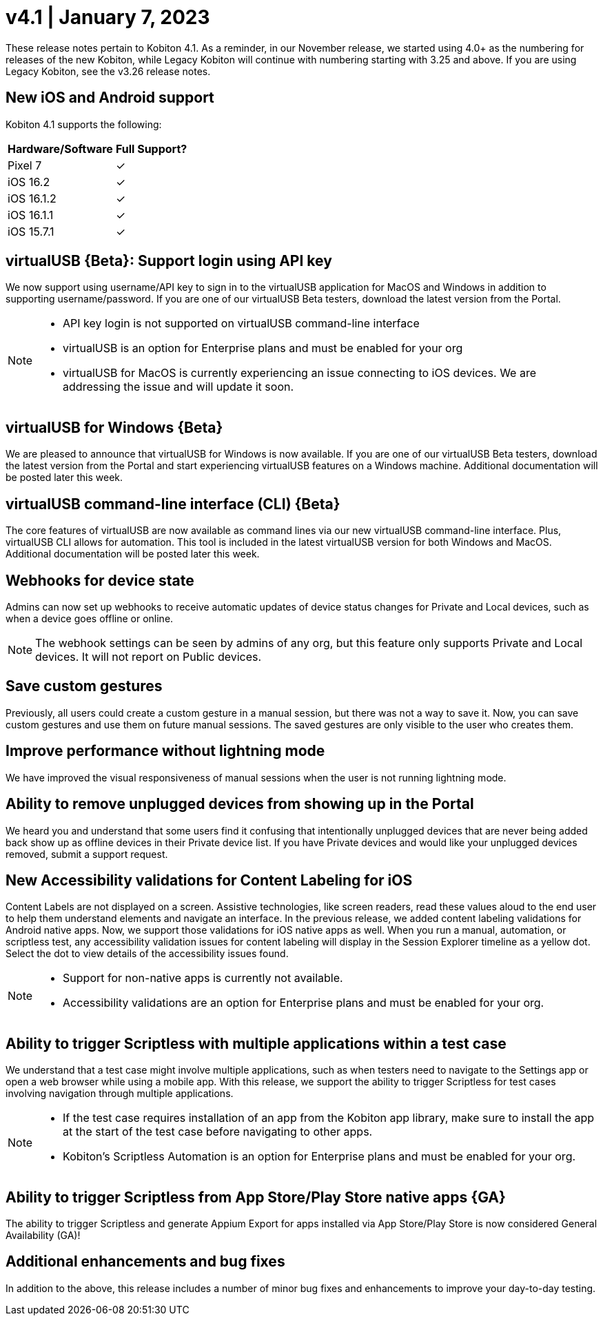 =  v4.1 | January 7, 2023
:navtitle: v4.1 | January 7, 2023

These release notes pertain to Kobiton 4.1. As a reminder, in our November release, we started using 4.0+ as the numbering for releases of the new Kobiton, while Legacy Kobiton will continue with numbering starting with 3.25 and above. If you are using Legacy Kobiton, see the v3.26 release notes.

== New iOS and Android support

Kobiton 4.1 supports the following:

[cols="1,1"]
[%autowidth]
|===
|Hardware/Software |Full Support?

|Pixel 7
|&#10003;

|iOS 16.2
|&#10003;

|iOS 16.1.2
|&#10003;

|iOS 16.1.1
|&#10003;

|iOS 15.7.1
|&#10003;
|===

== virtualUSB \{Beta}: Support login using API key

We now support using username/API key to sign in to the virtualUSB application for MacOS and Windows in addition to supporting username/password. If you are one of our virtualUSB Beta testers, download the latest version from the Portal.

[NOTE]
====
* API key login is not supported on virtualUSB command-line interface
* virtualUSB is an option for Enterprise plans and must be enabled for your org
* virtualUSB for MacOS is currently experiencing an issue connecting to iOS devices. We are addressing the issue and will update it soon.
====

== virtualUSB for Windows \{Beta}

We are pleased to announce that virtualUSB for Windows is now available. If you are one of our virtualUSB Beta testers, download the latest version from the Portal and start experiencing virtualUSB features on a Windows machine. Additional documentation will be posted later this week.

== virtualUSB command-line interface (CLI) \{Beta}

The core features of virtualUSB are now available as command lines via our new virtualUSB command-line interface. Plus, virtualUSB CLI allows for automation. This tool is included in the latest virtualUSB version for both Windows and MacOS. Additional documentation will be posted later this week.

== Webhooks for device state

Admins can now set up webhooks to receive automatic updates of device status changes for Private and Local devices, such as when a device goes offline or online.

[NOTE]
The webhook settings can be seen by admins of any org, but this feature only supports Private and Local devices. It will not report on Public devices.

== Save custom gestures

Previously, all users could create a custom gesture in a manual session, but there was not a way to save it. Now, you can save custom gestures and use them on future manual sessions. The saved gestures are only visible to the user who creates them.

== Improve performance without lightning mode

We have improved the visual responsiveness of manual sessions when the user is not running lightning mode.

== Ability to remove unplugged devices from showing up in the Portal

We heard you and understand that some users find it confusing that intentionally unplugged devices that are never being added back show up as offline devices in their Private device list. If you have Private devices and would like your unplugged devices removed, submit a support request.

== New Accessibility validations for Content Labeling for iOS

Content Labels are not displayed on a screen. Assistive technologies, like screen readers, read these values aloud to the end user to help them understand elements and navigate an interface. In the previous release, we added content labeling validations for Android native apps. Now, we support those validations for iOS native apps as well. When you run a manual, automation, or scriptless test, any accessibility validation issues for content labeling will display in the Session Explorer timeline as a yellow dot. Select the dot to view details of the accessibility issues found.

[NOTE]
====
* Support for non-native apps is currently not available.
* Accessibility validations are an option for Enterprise plans and must be enabled for your org.
====

== Ability to trigger Scriptless with multiple applications within a test case
We understand that a test case might involve multiple applications, such as when testers need to navigate to the Settings app or open a web browser while using a mobile app. With this release, we support the ability to trigger Scriptless for test cases involving navigation through multiple applications.

[NOTE]
====
* If the test case requires installation of an app from the Kobiton app library, make sure to install the app at the start of the test case before navigating to other apps.
* Kobiton’s Scriptless Automation is an option for Enterprise plans and must be enabled for your org.
====
== Ability to trigger Scriptless from App Store/Play Store native apps \{GA}

The ability to trigger Scriptless and generate Appium Export for apps installed via App Store/Play Store is now considered General Availability (GA)!

== Additional enhancements and bug fixes

In addition to the above, this release includes a number of minor bug fixes and enhancements to improve your day-to-day testing.